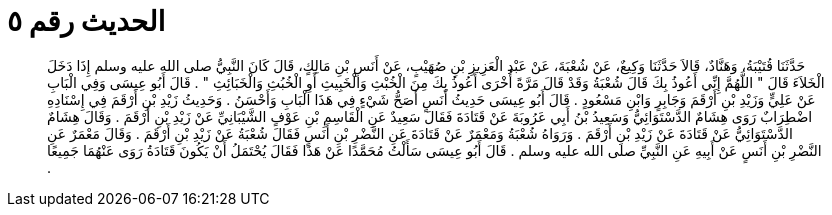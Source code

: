 
= الحديث رقم ٥

[quote.hadith]
حَدَّثَنَا قُتَيْبَةُ، وَهَنَّادٌ، قَالاَ حَدَّثَنَا وَكِيعٌ، عَنْ شُعْبَةَ، عَنْ عَبْدِ الْعَزِيزِ بْنِ صُهَيْبٍ، عَنْ أَنَسِ بْنِ مَالِكٍ، قَالَ كَانَ النَّبِيُّ صلى الله عليه وسلم إِذَا دَخَلَ الْخَلاَءَ قَالَ ‏"‏ اللَّهُمَّ إِنِّي أَعُوذُ بِكَ قَالَ شُعْبَةُ وَقَدْ قَالَ مَرَّةً أُخْرَى أَعُوذُ بِكَ مِنَ الْخُبْثِ وَالْخَبِيثِ أَوِ الْخُبُثِ وَالْخَبَائِثِ ‏"‏ ‏.‏ قَالَ أَبُو عِيسَى وَفِي الْبَابِ عَنْ عَلِيٍّ وَزَيْدِ بْنِ أَرْقَمَ وَجَابِرٍ وَابْنِ مَسْعُودٍ ‏.‏ قَالَ أَبُو عِيسَى حَدِيثُ أَنَسٍ أَصَحُّ شَيْءٍ فِي هَذَا الْبَابِ وَأَحْسَنُ ‏.‏ وَحَدِيثُ زَيْدِ بْنِ أَرْقَمَ فِي إِسْنَادِهِ اضْطِرَابٌ رَوَى هِشَامٌ الدَّسْتَوَائِيُّ وَسَعِيدُ بْنُ أَبِي عَرُوبَةَ عَنْ قَتَادَةَ فَقَالَ سَعِيدٌ عَنِ الْقَاسِمِ بْنِ عَوْفٍ الشَّيْبَانِيِّ عَنْ زَيْدِ بْنِ أَرْقَمَ ‏.‏ وَقَالَ هِشَامٌ الدَّسْتَوَائِيُّ عَنْ قَتَادَةَ عَنْ زَيْدِ بْنِ أَرْقَمَ ‏.‏ وَرَوَاهُ شُعْبَةُ وَمَعْمَرٌ عَنْ قَتَادَةَ عَنِ النَّضْرِ بْنِ أَنَسٍ فَقَالَ شُعْبَةُ عَنْ زَيْدِ بْنِ أَرْقَمَ ‏.‏ وَقَالَ مَعْمَرٌ عَنِ النَّضْرِ بْنِ أَنَسٍ عَنْ أَبِيهِ عَنِ النَّبِيِّ صلى الله عليه وسلم ‏.‏ قَالَ أَبُو عِيسَى سَأَلْتُ مُحَمَّدًا عَنْ هَذَا فَقَالَ يُحْتَمَلُ أَنْ يَكُونَ قَتَادَةُ رَوَى عَنْهُمَا جَمِيعًا ‏.‏
